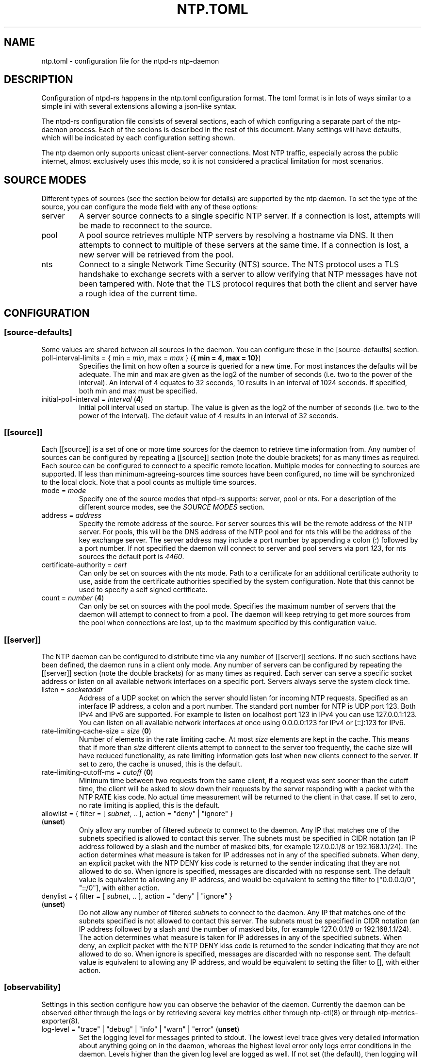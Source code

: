 .\" Automatically generated by Pandoc 3.1.13
.\"
.TH "NTP.TOML" "5" "" "ntpd\-rs 1.1.3" "ntpd\-rs"
.SH NAME
\f[CR]ntp.toml\f[R] \- configuration file for the ntpd\-rs ntp\-daemon
.SH DESCRIPTION
Configuration of ntpd\-rs happens in the \f[CR]ntp.toml\f[R]
configuration format.
The toml format is in lots of ways similar to a simple ini with several
extensions allowing a json\-like syntax.
.PP
The ntpd\-rs configuration file consists of several sections, each of
which configuring a separate part of the ntp\-daemon process.
Each of the secions is described in the rest of this document.
Many settings will have defaults, which will be indicated by each
configuration setting shown.
.PP
The ntp daemon only supports unicast client\-server connections.
Most NTP traffic, especially across the public internet, almost
exclusively uses this mode, so it is not considered a practical
limitation for most scenarios.
.SH SOURCE MODES
Different types of sources (see the section below for details) are
supported by the ntp daemon.
To set the type of the source, you can configure the mode field with any
of these options:
.TP
\f[CR]server\f[R]
A server source connects to a single specific NTP server.
If a connection is lost, attempts will be made to reconnect to the
source.
.TP
\f[CR]pool\f[R]
A pool source retrieves multiple NTP servers by resolving a hostname via
DNS.
It then attempts to connect to multiple of these servers at the same
time.
If a connection is lost, a new server will be retrieved from the pool.
.TP
\f[CR]nts\f[R]
Connect to a single Network Time Security (NTS) source.
The NTS protocol uses a TLS handshake to exchange secrets with a server
to allow verifying that NTP messages have not been tampered with.
Note that the TLS protocol requires that both the client and server have
a rough idea of the current time.
.SH CONFIGURATION
.SS \f[CR][source\-defaults]\f[R]
Some values are shared between all sources in the daemon.
You can configure these in the \f[CR][source\-defaults]\f[R] section.
.TP
\f[CR]poll\-interval\-limits\f[R] = { \f[CR]min\f[R] = \f[I]min\f[R], \f[CR]max\f[R] = \f[I]max\f[R] } (\f[B]{ min = 4, max = 10}\f[R])
Specifies the limit on how often a source is queried for a new time.
For most instances the defaults will be adequate.
The min and max are given as the log2 of the number of seconds
(i.e.\ two to the power of the interval).
An interval of 4 equates to 32 seconds, 10 results in an interval of
1024 seconds.
If specified, both min and max must be specified.
.TP
\f[CR]initial\-poll\-interval\f[R] = \f[I]interval\f[R] (\f[B]4\f[R])
Initial poll interval used on startup.
The value is given as the log2 of the number of seconds (i.e.\ two to
the power of the interval).
The default value of 4 results in an interval of 32 seconds.
.SS \f[CR][[source]]\f[R]
Each \f[CR][[source]]\f[R] is a set of one or more time sources for the
daemon to retrieve time information from.
Any number of sources can be configured by repeating a
\f[CR][[source]]\f[R] section (note the double brackets) for as many
times as required.
Each source can be configured to connect to a specific remote location.
Multiple modes for connecting to sources are supported.
If less than \f[CR]minimum\-agreeing\-sources\f[R] time sources have
been configured, no time will be synchronized to the local clock.
Note that a pool counts as multiple time sources.
.TP
\f[CR]mode\f[R] = \f[I]mode\f[R]
Specify one of the source modes that ntpd\-rs supports:
\f[CR]server\f[R], \f[CR]pool\f[R] or \f[CR]nts\f[R].
For a description of the different source modes, see the \f[I]SOURCE
MODES\f[R] section.
.TP
\f[CR]address\f[R] = \f[I]address\f[R]
Specify the remote address of the source.
For server sources this will be the remote address of the NTP server.
For pools, this will be the DNS address of the NTP pool and for nts this
will be the address of the key exchange server.
The server address may include a port number by appending a colon
(\f[CR]:\f[R]) followed by a port number.
If not specified the daemon will connect to \f[CR]server\f[R] and
\f[CR]pool\f[R] servers via port \f[I]123\f[R], for \f[CR]nts\f[R]
sources the default port is \f[I]4460\f[R].
.TP
\f[CR]certificate\-authority\f[R] = \f[I]cert\f[R]
Can only be set on sources with the \f[CR]nts\f[R] mode.
Path to a certificate for an additional certificate authority to use,
aside from the certificate authorities specified by the system
configuration.
Note that this cannot be used to specify a self signed certificate.
.TP
\f[CR]count\f[R] = \f[I]number\f[R] (\f[B]4\f[R])
Can only be set on sources with the \f[CR]pool\f[R] mode.
Specifies the maximum number of servers that the daemon will attempt to
connect to from a pool.
The daemon will keep retrying to get more sources from the pool when
connections are lost, up to the maximum specified by this configuration
value.
.SS \f[CR][[server]]\f[R]
The NTP daemon can be configured to distribute time via any number of
\f[CR][[server]]\f[R] sections.
If no such sections have been defined, the daemon runs in a client only
mode.
Any number of servers can be configured by repeating the
\f[CR][[server]]\f[R] section (note the double brackets) for as many
times as required.
Each server can serve a specific socket address or listen on all
available network interfaces on a specific port.
Servers always serve the system clock time.
.TP
\f[CR]listen\f[R] = \f[I]socketaddr\f[R]
Address of a UDP socket on which the server should listen for incoming
NTP requests.
Specified as an interface IP address, a colon and a port number.
The standard port number for NTP is UDP port 123.
Both IPv4 and IPv6 are supported.
For example to listen on localhost port 123 in IPv4 you can use
\f[CR]127.0.0.1:123\f[R].
You can listen on all available network interfaces at once using
\f[CR]0.0.0.0:123\f[R] for IPv4 or \f[CR][::]:123\f[R] for IPv6.
.TP
\f[CR]rate\-limiting\-cache\-size\f[R] = \f[I]size\f[R] (\f[B]0\f[R])
Number of elements in the rate limiting cache.
At most \f[I]size\f[R] elements are kept in the cache.
This means that if more than \f[I]size\f[R] different clients attempt to
connect to the server too frequently, the cache size will have reduced
functionality, as rate limiting information gets lost when new clients
connect to the server.
If set to zero, the cache is unused, this is the default.
.TP
\f[CR]rate\-limiting\-cutoff\-ms\f[R] = \f[I]cutoff\f[R] (\f[B]0\f[R])
Minimum time between two requests from the same client, if a request was
sent sooner than the cutoff time, the client will be asked to slow down
their requests by the server responding with a packet with the NTP
\f[CR]RATE\f[R] kiss code.
No actual time measurement will be returned to the client in that case.
If set to zero, no rate limiting is applied, this is the default.
.TP
\f[CR]allowlist\f[R] = { filter = [ \f[I]subnet\f[R], .. ], action = \f[CR]\[dq]deny\[dq]\f[R] | \f[CR]\[dq]ignore\[dq]\f[R] } (\f[B]unset\f[R])
Only allow any number of filtered \f[I]subnets\f[R] to connect to the
daemon.
Any IP that matches one of the subnets specified is allowed to contact
this server.
The subnets must be specified in CIDR notation (an IP address followed
by a slash and the number of masked bits, for example
\f[CR]127.0.0.1/8\f[R] or \f[CR]192.168.1.1/24\f[R]).
The action determines what measure is taken for IP addresses not in any
of the specified subnets.
When \f[CR]deny\f[R], an explicit packet with the NTP \f[CR]DENY\f[R]
kiss code is returned to the sender indicating that they are not allowed
to do so.
When \f[CR]ignore\f[R] is specified, messages are discarded with no
response sent.
The default value is equivalent to allowing any IP address, and would be
equivalent to setting the filter to
\f[CR][\[dq]0.0.0.0/0\[dq], \[dq]::/0\[dq]]\f[R], with either action.
.TP
\f[CR]denylist\f[R] = { filter = [ \f[I]subnet\f[R], .. ], action = \f[CR]\[dq]deny\[dq]\f[R] | \f[CR]\[dq]ignore\[dq]\f[R] } (\f[B]unset\f[R])
Do not allow any number of filtered \f[I]subnets\f[R] to connect to the
daemon.
Any IP that matches one of the subnets specified is not allowed to
contact this server.
The subnets must be specified in CIDR notation (an IP address followed
by a slash and the number of masked bits, for example
\f[CR]127.0.0.1/8\f[R] or \f[CR]192.168.1.1/24\f[R]).
The action determines what measure is taken for IP addresses in any of
the specified subnets.
When \f[CR]deny\f[R], an explicit packet with the NTP \f[CR]DENY\f[R]
kiss code is returned to the sender indicating that they are not allowed
to do so.
When \f[CR]ignore\f[R] is specified, messages are discarded with no
response sent.
The default value is equivalent to allowing any IP address, and would be
equivalent to setting the filter to \f[CR][]\f[R], with either action.
.SS \f[CR][observability]\f[R]
Settings in this section configure how you can observe the behavior of
the daemon.
Currently the daemon can be observed either through the logs or by
retrieving several key metrics either through ntp\-ctl(8) or through
ntp\-metrics\-exporter(8).
.TP
\f[CR]log\-level\f[R] = \f[CR]\[dq]trace\[dq]\f[R] | \f[CR]\[dq]debug\[dq]\f[R] | \f[CR]\[dq]info\[dq]\f[R] | \f[CR]\[dq]warn\[dq]\f[R] | \f[CR]\[dq]error\[dq]\f[R] (\f[B]unset\f[R])
Set the logging level for messages printed to stdout.
The lowest level \f[CR]trace\f[R] gives very detailed information about
anything going on in the daemon, whereas the highest level
\f[CR]error\f[R] only logs error conditions in the daemon.
Levels higher than the given log level are logged as well.
If not set (the default), then logging will be completely disabled.
.TP
\f[CR]observation\-path\f[R] = \f[I]path\f[R] (\f[B]unset\f[R])
Path where the daemon will create an observation unix domain socket.
This socket is used by \f[CR]ntp\-ctl\f[R] and
\f[CR]ntp\-metrics\-exporter\f[R] to read the current status of the
daemon.
If not set (the default) no observation socket will be created and it is
not possible to use \f[CR]ntp\-ctl\f[R] or
\f[CR]ntp\-metrics\-exporter\f[R] to observe the daemon.
.TP
\f[CR]observation\-permissions\f[R] = \f[I]mode\f[R] (\f[B]0o666\f[R])
The file system permissions with which the observation socket should be
created.
Warning: You should always write this number with the octal prefix
\f[CR]0o\f[R], otherwise your permissions might be interpreted wrongly.
The default should be ok for most applications however.
.TP
\f[CR]metrics\-exporter\-listen\f[R] = \f[I]socketaddr\f[R] (\f[B]127.0.0.1:9975\f[R])
The listen address that is used for the ntp\-metrics\-exporter(8).
.SS \f[CR][keyset]\f[R]
The keyset configures the internal key infrastructure for NTS packets.
Note that this is separate from the TLS certificate and private key, for
those see the relevant configuration in the
\f[CR][[nts\-ke\-server]]\f[R] section.
.TP
\f[CR]stale\-key\-count\f[R] = \f[I]count\f[R] (\f[B]7\f[R])
Maximum number of old keys to retain in the cache.
Whenever keys are rotated the old keys will become invalid, but clients
may still have NTS cookies encrypted with any of the old keys.
.TP
\f[CR]key\-rotation\-interval\f[R] = \f[I]seconds\f[R] (\f[B]86400\f[R])
Time between key rotation events.
Every time \f[I]seconds\f[R] elapses, a new internal key will be
generated for creating NTS cookies.
By default this is set to a day.
.TP
\f[CR]key\-storage\-path\f[R] = \f[I]path\f[R] (\f[B]unset\f[R])
If set, stores the internal NTS keys in the file indicated by
\f[I]path\f[R].
This allows keys to survive a server reboot.
If not set, clients using NTS may need to redo a key exchange operation
to get new NTS cookies.
.SS \f[CR][[nts\-ke\-server]]\f[R]
The daemon can be configured to operate as an NTS key exchange server by
repeating any number of \f[CR][[nts\-ke\-server]]\f[R] sections.
If no such sections have been defined, the daemon will offer no NTS key
exchange services.
All NTS\-KE servers make use of the shared keyset.
It is the purpose of the key exchange server to distribute cookies to
clients in a safe way.
These cookies can then be used in NTP packets with the normal server to
validate that the traffic was untampered with.
.TP
\f[CR]listen\f[R] = \f[I]socket\f[R]
Address of a TCP socket on which the server should listen for incoming
NTS key exchange requests.
Specified as an interface IP address, a colon and a port number.
The standard port number for an NTS key exchange server is TCP port
4460.
Both IPv4 and IPv6 are supported.
For example to listen on localhost port 4460 in IPv4 you can use
\f[CR]127.0.0.1:4460\f[R].
You can listen on all available network interfaces at once using
\f[CR]0.0.0.0:4460\f[R] for IPv4 or \f[CR][::]:4460\f[R] for IPv6.
.TP
\f[CR]certificate\-chain\-path\f[R] = \f[I]path\f[R]
Path to a certificate chain for the public certificate that the server
offers to clients.
.TP
\f[CR]private\-key\-path\f[R] = \f[I]path\f[R]
Path to the private key associated with the server certificate in the
certificate chain.
.TP
\f[CR]key\-exchange\-timeout\-ms\f[R] = \f[I]timeout\f[R] (\f[B]1000\f[R])
Timeout in milliseconds for how long a key exchange may take.
If the timeout is exceeded the connection will be dropped.
.TP
\f[CR]concurrent\-connections\f[R] = \f[I]number\f[R] (\f[B]512\f[R])
Maximum number of concurrent connections the key exchange server will
handle.
Any connections above the threshold will be held in an OS level queue.
.PP
\f[CR]ntp\-port\f[R] = \f[I]port\f[R] Port number the key exchange
server should instruct clients to use.
Should be used when the port number of the NTP server is not the
default.
.PP
\f[CR]ntp\-server\f[R] = \f[I]server\-name\f[R] Server address (either
as ip or as domain name) where clients can find the NTP server.
Should be used when this name does not match the name of the NTS key
exchange server.
.SS \f[CR][synchronization]\f[R]
This section of the configuration focusses on how the time information
from the time sources is gathered and applied to the system clock.
.TP
\f[CR]minimum\-agreeing\-sources\f[R] = \f[I]count\f[R] (\f[B]3\f[R])
The minimum number of sources that should agree on the current time
before the daemon does any steering operation on the clock.
Note that if you have configured fewer than this amount of sources, this
may result in the daemon never updating the clock.
.TP
\f[CR]single\-step\-panic\-threshold\f[R] = \f[I]seconds\f[R] | { \f[CR]forward\f[R] = \f[I]forward\f[R], \f[CR]backward\f[R] = \f[I]backward\f[R] } (\f[B]1000\f[R])
The threshold in seconds at which the daemon will completely exit (i.e.
panic) when a single non\-startup step occurs.
Generally during normal operation the clock on your system should run
somewhat close to the time it is synchronized to.
As such, it is highly unlikely that such a large step will take place,
and the daemon will exit to prevent any accidental mistakes.
If set to the value \f[CR]\[dq]inf\[dq]\f[R], any step will be allowed.
May either be configured as one number of seconds for both forward and
backward steps, or separate values for forward and backward steps.
.TP
\f[CR]startup\-step\-panic\-threshold\f[R] = \f[I]seconds\f[R] | { \f[CR]forward\f[R] = \f[I]forward\f[R], \f[CR]backward\f[R] = \f[I]backward\f[R] } (\f[B]{ forward = \[lq]inf\[rq], backward = \[lq]86400\[rq] }\f[R])
The threshold in seconds at which the daemon will completely exit (i.e.
panic) when a step occurs at startup.
The default allows any forward step, but prevents backward steps larger
than a single day.
Generally computer clocks that are not synchronized will run behind the
true time, instead of running ahead.
If a computer is running ahead and steps back a large time this
generally indicates a problem.
If set to the value \f[CR]\[dq]inf\[dq]\f[R], any step will be allowed.
May either be configured as one number of seconds for both forward and
backward steps, or separate values for forward and backward steps.
.TP
\f[CR]accumulated\-step\-panic\-threshold\f[R] = \f[I]seconds\f[R] (\f[B]unset\f[R])
Every time the daemon steps the time instead of slowly adjusting the
clock by using frequency changes, this counter is increased by the
absolute value of the step (i.e.\ both forward and backward steps are
counted).
When this threshold is reached, the daemon will exit immediately
(i.e.\ panic).
During normal operation steps are unlikely to occur, and as such, steps
may indicate that someone or something is triggering illicit steps.
By default however this panic mechanism is disabled.
Is disabled if left unset or if set to the value \f[CR]0\f[R].
.TP
\f[CR]local\-stratum\f[R] = \f[I]stratum\f[R] (\f[B]16\f[R])
Sets the NTP clock stratum of the system clock when no NTP time sources
have been configured, or when the time has not yet been synchronized
from an NTP time source.
Can be used in servers to indicate that there are external mechanisms
synchronizing the clock.
.SS \f[CR][synchronization.algorithm]\f[R]
Warning: the algorithm section contains mostly internal algorithm tweaks
that generally do not need to be changed.
However, they are offered here for specific use cases.
These settings are considered implementation details however, and as
such may change in future ntpd\-rs versions.
.TP
\f[CR]precision\-low\-probability\f[R] = \f[I]probability\f[R] (\f[B]1/3\f[R])
Probability bound below which we start moving towards decreasing our
precision estimate.
Unit: probability, 0\-1
.TP
\f[CR]precision\-high\-probability\f[R] = \f[I]probability\f[R] (\f[B]2/3\f[R])
Probability bound above which we start moving towards increasing our
precision estimate.
Unit: probability, 0\-1
.TP
\f[CR]precision\-hysteresis\f[R] = \f[I]hysteresis\f[R] (\f[B]16\f[R])
Amount of hysteresis in changing the precision estimate.
Unit: count, 1+
.TP
\f[CR]precision\-minimum\-weight\f[R] = \f[I]weight\f[R] (\f[B]0.1\f[R])
Lower bound on the amount of effect our precision estimate has on the
total noise estimate before we allow decreasing of the precision
estimate.
Unit: weight, 0\-1
.TP
\f[CR]poll\-interval\-low\-weight\f[R] = \f[I]weight\f[R] (\f[B]0.4\f[R])
Amount which a measurement contributes to the state, below which we
start increasing the poll interval.
Unit: weight, 0\-1
.TP
\f[CR]poll\-interval\-high\-weight\f[R] = \f[I]weight\f[R] (\f[B]0.6\f[R])
Amount which a measurement contributes to the state, above which we
start decreasing the poll\-interval interval.
Unit: weight, 0\-1
.TP
\f[CR]poll\-interval\-hysteresis\f[R] = \f[I]hysteresis\f[R] (\f[B]16\f[R])
Amount of hysteresis in changing the poll interval.
Unit: count, 1+
.TP
\f[CR]poll\-interval\-step\-threshold\f[R] = \f[I]threshold\f[R] (\f[B]1e\-6\f[R])
Probability threshold for when a measurement is considered a significant
enough outlier that we decide something weird is going on and we need to
do more measurements.
Unit: probability, 0\-1
.TP
\f[CR]delay\-outlier\-threshold\f[R] = \f[I]threshold\f[R] (\f[B]5.0\f[R])
Threshold (in number of standard deviations) above which measurements
with a significantly larger network delay are rejected.
Unit: standard deviations, 0+
.TP
\f[CR]initial\-wander\f[R] = \f[I]wander\f[R] (\f[B]1e\-8\f[R])
Initial estimate of the clock wander of the combination of our local
clock and that of the source.
Unit: s/s\[ha]2
.TP
\f[CR]initial\-frequency\-uncertainty\f[R] = \f[I]uncertainty\f[R] (\f[B]100e\-6\f[R])
Initial uncertainty of the frequency difference between our clock and
that of the source.
Unit: s/s
.TP
\f[CR]maximum\-source\-uncertainty\f[R] = \f[I]uncertainty\f[R] (\f[B]0.25\f[R])
Maximum source uncertainty before we start disregarding it.
Note that this is combined uncertainty due to noise and possible
assymetry error (see also weights below).
Unit: seconds
.TP
\f[CR]range\-statistical\-weight\f[R] = \f[I]weight\f[R] (\f[B]2.0\f[R])
Weight of statistical uncertainty when constructing overlap ranges.
Unit: standard deviations, 0+
.TP
\f[CR]range\-delay\-weight\f[R] = \f[I]weight\f[R] (\f[B]0.25\f[R])
Weight of delay uncertainty when constructing overlap ranges.
Unit: weight, 0\-1
.TP
\f[CR]steer\-offset\-threshold\f[R] = \f[I]threshold\f[R] (\f[B]2.0\f[R])
How far from 0 (in multiples of the uncertainty) should the offset be
before we correct.
Unit: standard deviations, 0+
.TP
\f[CR]steer\-offset\-leftover\f[R] = \f[I]stddev\f[R] (\f[B]1.0\f[R])
How many standard deviations do we leave after offset correction?
Unit: standard deviations, 0+
.TP
\f[CR]steer\-frequency\-threshold\f[R] = \f[I]threshold\f[R] (\f[B]0.0\f[R])
How far from 0 (in multiples of the uncertainty) should the frequency
estimate be before we correct.
Unit: standard deviations, 0+
.TP
\f[CR]steer\-frequency\-leftover\f[R] = \f[I]stddev\f[R] (\f[B]0.0\f[R])
How many standard deviations do we leave after frequency correction?
Unit: standard deviations, 0+
.TP
\f[CR]step\-threshold\f[R] = \f[I]threshold\f[R] (\f[B]0.010\f[R])
From what offset should we step the clock instead of trying to adjust
gradually?
Unit: seconds, 0+
.TP
\f[CR]slew\-maximum\-frequency\-offset\f[R] = \f[I]offset\f[R] (\f[B]200e\-6\f[R])
What is the maximum frequency offset during a slew.
Unit: s/s
.TP
\f[CR]slew\-minimum\-duration\f[R] = \f[I]duration\f[R] (\f[B]495e\-6\f[R])
What is the minimum duration of a slew.
Unit: seconds
.TP
\f[CR]maximum\-frequency\-steer\f[R] = \f[I]frequency\f[R] (\f[B]8.0\f[R])
Absolute maximum frequency correction.
Unit: s/s
.TP
\f[CR]ignore\-server\-dispersion\f[R] = \f[I]bool\f[R] (\f[B]false\f[R])
Ignore a servers advertised dispersion when synchronizing.
Can improve synchronization quality with servers reporting overly
conservative root dispersion.
.TP
\f[CR]meddling\-threshold\f[R] = \f[I]threshold\f[R] (\f[B]5.0\f[R])
Threshold for detecting external clock meddling.
Unit: seconds
.SH SEE ALSO
ntp\-daemon(8), ntp\-ctl(8), ntp\-metrics\-exporter(8)
